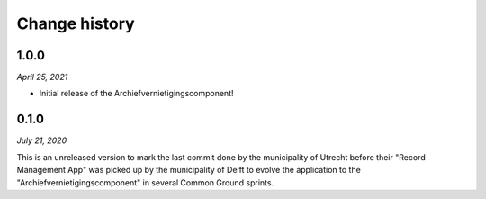 ==============
Change history
==============


1.0.0
=====

*April 25, 2021*

* Initial release of the Archiefvernietigingscomponent!

0.1.0
=====

*July 21, 2020*

This is an unreleased version to mark the last commit done by the municipality 
of Utrecht before their "Record Management App" was picked up by the 
municipality of Delft to evolve the application to the 
"Archiefvernietigingscomponent" in several Common Ground sprints.

